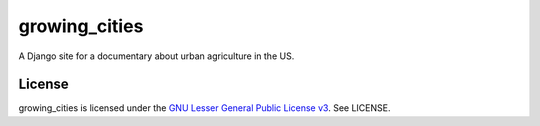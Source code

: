 growing_cities
==============

A Django site for a documentary about urban agriculture in the US.


License
-------

growing_cities is licensed under the `GNU Lesser General Public License v3
<http://www.gnu.org/licenses/>`_. See LICENSE.
